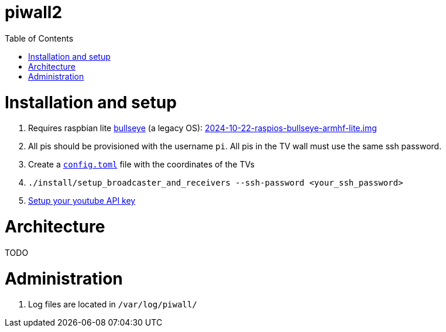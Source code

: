 # piwall2
:toc:
:toclevels: 5
:toc-placement!:

toc::[]

# Installation and setup
. Requires raspbian lite link:docs/operating_system_version.adoc[bullseye] (a legacy OS): https://downloads.raspberrypi.com/raspios_oldstable_lite_armhf/images/raspios_oldstable_lite_armhf-2024-10-28/[2024-10-22-raspios-bullseye-armhf-lite.img]
. All pis should be provisioned with the username `pi`. All pis in the TV wall must use the same ssh password.
. Create a https://gist.github.com/dasl-/b1e350648bbeb88abe636ba0402eabde[`config.toml`] file with the coordinates of the TVs
. `./install/setup_broadcaster_and_receivers --ssh-password <your_ssh_password>`
. https://github.com/dasl-/piwall2/blob/main/docs/setting_your_youtube_api_key.adoc[Setup your youtube API key]

# Architecture
TODO

# Administration
. Log files are located in `/var/log/piwall/`
